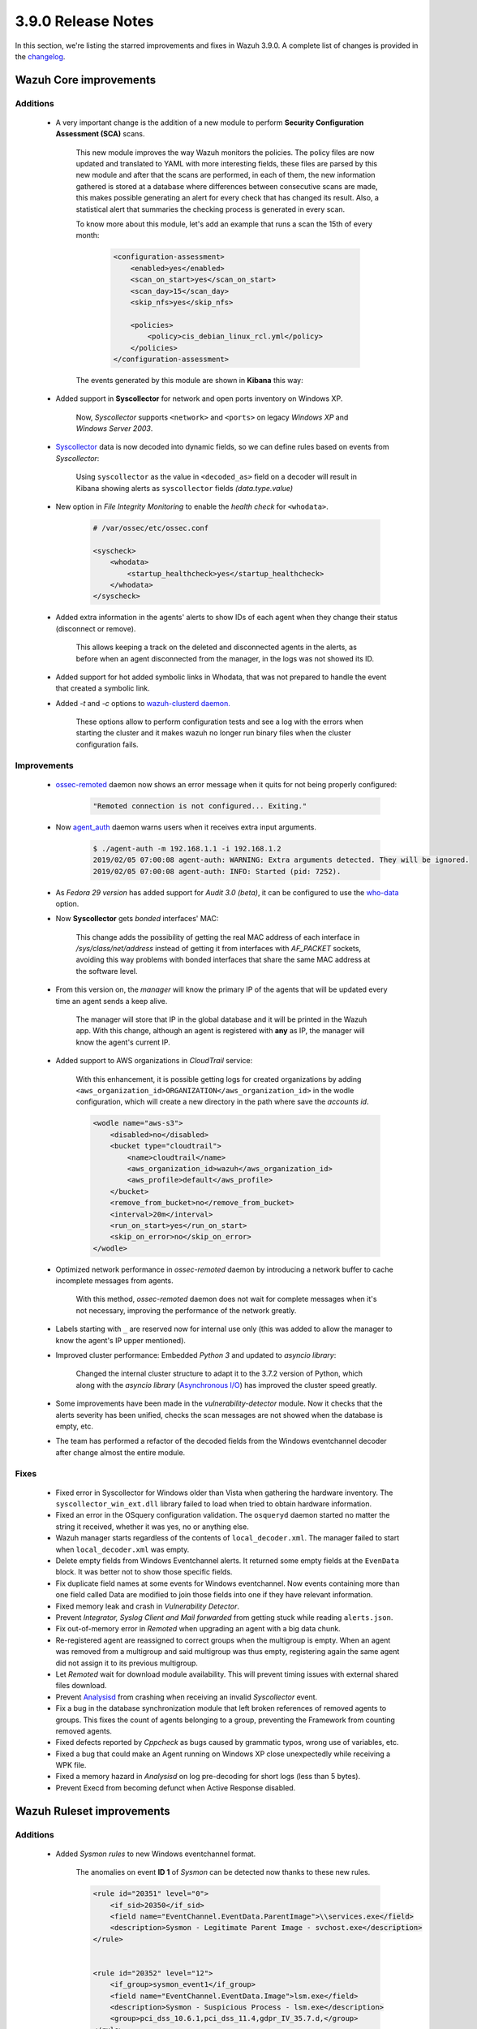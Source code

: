 .. Copyright (C) 2019 Wazuh, Inc.

.. _release_3_9_0:

3.9.0 Release Notes
===================

In this section, we're listing the starred improvements and fixes in Wazuh 3.9.0. A complete list of changes is provided in the `changelog <https://github.com/wazuh/wazuh/blob/3.9/CHANGELOG.md>`_.

Wazuh Core improvements
------------------------

Additions
^^^^^^^^^

        * A very important change is the addition of a new module to perform **Security Configuration Assessment (SCA)** scans.

            This new module improves the way Wazuh monitors the policies. The policy files are now updated and translated to YAML with more interesting fields, these files are parsed by this new module and after that the scans are performed, in each of them, the new information gathered is stored at a database where differences between consecutive scans are made, this makes possible generating an alert for every check that has changed its result. Also, a statistical alert that summaries the checking process is generated in every scan.

            To know more about this module, let's add an example that runs a scan the 15th of every month:

                .. code-block:: xml

                    <configuration-assessment>
                        <enabled>yes</enabled>
                        <scan_on_start>yes</scan_on_start>
                        <scan_day>15</scan_day>
                        <skip_nfs>yes</skip_nfs>

                        <policies>
                            <policy>cis_debian_linux_rcl.yml</policy>
                        </policies>
                    </configuration-assessment>

            The events generated by this module are shown in **Kibana** this way:

                .. thumbnail:: ../images/release-notes/3.9.0/conf-assessment-kibana.png
                    :title: Security configuration assessment events filtered in Kibana.
                    :align: center
                    :width: 100%

        * Added support in **Syscollector** for network and open ports inventory on Windows XP.

            Now, *Syscollector* supports ``<network>`` and ``<ports>`` on legacy *Windows XP* and *Windows Server 2003*.

        * `Syscollector <https://documentation.wazuh.com/current/user-manual/reference/ossec-conf/wodle-syscollector.html?highlight=syscollector>`_ data is now decoded into dynamic fields, so we can define rules based on events from *Syscollector*:

            Using ``syscollector`` as the value in ``<decoded_as>`` field on a decoder will result in Kibana showing alerts as ``syscollector`` fields *(data.type.value)*

                .. thumbnail:: ../images/release-notes/3.9.0/syscollector.png
                    :title: Syscollector events filtered in Kibana.
                    :align: center
                    :width: 70%

        * New option in *File Integrity Monitoring* to enable the *health check* for ``<whodata>``.

            .. code-block:: bash

                # /var/ossec/etc/ossec.conf

                <syscheck>
                    <whodata>
                        <startup_healthcheck>yes</startup_healthcheck>
                    </whodata>
                </syscheck>

        * Added extra information in the agents' alerts to show IDs of each agent when they change their status (disconnect or remove).

            This allows keeping a track on the deleted and disconnected agents in the alerts, as before when an agent disconnected from the manager, in the logs was not showed its ID. 

        * Added support for hot added symbolic links in Whodata, that was not prepared to handle the event that created a symbolic link.

        * Added *-t* and *-c* options to `wazuh-clusterd daemon. <https://documentation.wazuh.com/current/user-manual/reference/daemons/clusterd.html>`_ 

            These options allow to perform configuration tests and see a log with the errors when starting the cluster and it makes wazuh no longer run binary files when the cluster configuration fails.

Improvements
^^^^^^^^^^^^

        * `ossec-remoted <https://documentation.wazuh.com/current/user-manual/reference/daemons/ossec-remoted.html>`_ daemon now shows an error message when it quits for not being properly configured:

            .. code-block:: bash

                "Remoted connection is not configured... Exiting."

        * Now `agent_auth <https://documentation.wazuh.com/current/user-manual/reference/tools/agent-auth.html>`_ daemon warns users when it receives extra input arguments.

            .. code-block:: bash

                $ ./agent-auth -m 192.168.1.1 -i 192.168.1.2
                2019/02/05 07:00:08 agent-auth: WARNING: Extra arguments detected. They will be ignored.
                2019/02/05 07:00:08 agent-auth: INFO: Started (pid: 7252).
        
        * As *Fedora 29 version* has added support for *Audit 3.0 (beta)*, it can be configured to use the `who-data <https://documentation.wazuh.com/current/user-manual/capabilities/auditing-whodata/index.html>`_ option.

        * Now **Syscollector** gets *bonded* interfaces' MAC:

            This change adds the possibility of getting the real MAC address of each interface in `/sys/class/net/address` instead of getting it from interfaces with *AF_PACKET* sockets, avoiding this way problems with bonded interfaces that share the same MAC address at the software level.

        * From this version on, the *manager* will know the primary IP of the agents that will be updated every time an agent sends a keep alive.

            The manager will store that IP in the global database and it will be printed in the Wazuh app. With this change, although an agent is registered with **any** as IP, the manager will know the agent's current IP. 

        * Added support to AWS organizations in *CloudTrail* service:

            With this enhancement, it is possible getting logs for created organizations by adding ``<aws_organization_id>ORGANIZATION</aws_organization_id>`` in the wodle configuration, which will create a new directory in the path where save the *accounts id*.

            .. code-block:: xml

                <wodle name="aws-s3">
                    <disabled>no</disabled>
                    <bucket type="cloudtrail">
                        <name>cloudtrail</name>
                        <aws_organization_id>wazuh</aws_organization_id>
                        <aws_profile>default</aws_profile>
                    </bucket>
                    <remove_from_bucket>no</remove_from_bucket>
                    <interval>20m</interval>
                    <run_on_start>yes</run_on_start>
                    <skip_on_error>no</skip_on_error>
                </wodle>

        * Optimized network performance in *ossec-remoted* daemon by introducing a network buffer to cache incomplete messages from agents.

            With this method, *ossec-remoted* daemon does not wait for complete messages when it's not necessary, improving the performance of the network greatly.

        * Labels starting with ``_`` are reserved now for internal use only (this was added to allow the manager to know the agent's IP upper mentioned).

        * Improved cluster performance: Embedded *Python 3* and updated to *asyncio library*:

            Changed the internal cluster structure to adapt it to the 3.7.2 version of Python, which along with the *asyncio library* (`Asynchronous I/O <https://docs.python.org/3/library/asyncio.html>`_) has improved the cluster speed greatly. 

        * Some improvements have been made in the *vulnerability-detector* module. Now it checks that the alerts severity has been unified, checks the scan messages are not showed when the database is empty, etc.

        * The team has performed a refactor of the decoded fields from the Windows eventchannel decoder after change almost the entire module.

Fixes
^^^^^

        - Fixed error in Syscollector for Windows older than Vista when gathering the hardware inventory. The ``syscollector_win_ext.dll`` library failed to load when tried to obtain hardware information.
        - Fixed an error in the OSquery configuration validation. The ``osqueryd`` daemon started no matter the string it received, whether it was yes, no or anything else.
        - Wazuh manager starts regardless of the contents of ``local_decoder.xml``. The manager failed to start when ``local_decoder.xml`` was empty.
        - Delete empty fields from Windows Eventchannel alerts. It returned some empty fields at the ``EvenData`` block. It was better not to show those specific fields.
        - Fix duplicate field names at some events for Windows eventchannel.  Now events containing more than one field called Data are modified to join those fields into one if they have relevant information.
        - Fixed memory leak and crash in *Vulnerability Detector*.
        - Prevent *Integrator, Syslog Client and Mail forwarded* from getting stuck while reading ``alerts.json``.
        - Fix out-of-memory error in *Remoted* when upgrading an agent with a big data chunk.
        - Re-registered agent are reassigned to correct groups when the multigroup is empty. When an agent was removed from a multigroup and said multigroup was thus empty, registering again the same agent did not assign it to its previous multigroup.
        - Let *Remoted* wait for download module availability. This will prevent timing issues with external shared files download.
        - Prevent `Analysisd <https://documentation.wazuh.com/current/user-manual/reference/daemons/ossec-analysisd.html?highlight=analysisd>`_ from crashing when receiving an invalid *Syscollector* event.
        - Fix a bug in the database synchronization module that left broken references of removed agents to groups. This fixes the count of agents belonging to a group, preventing the Framework from counting removed agents.
        - Fixed defects reported by *Cppcheck* as bugs caused by grammatic typos, wrong use of variables, etc. 
        - Fixed a bug that could make an Agent running on Windows XP close unexpectedly while receiving a WPK file.
        - Fixed a memory hazard in *Analysisd* on log pre-decoding for short logs (less than 5 bytes).
        - Prevent Execd from becoming defunct when Active Response disabled. 

Wazuh Ruleset improvements
---------------------------

Additions
^^^^^^^^^

        * Added *Sysmon rules* to new Windows eventchannel format.

            The anomalies on event **ID 1** of *Sysmon* can be detected now thanks to these new rules.

            .. code-block:: xml

                <rule id="20351" level="0">
                    <if_sid>20350</if_sid>
                    <field name="EventChannel.EventData.ParentImage">\\services.exe</field>
                    <description>Sysmon - Legitimate Parent Image - svchost.exe</description>
                </rule>


                <rule id="20352" level="12">
                    <if_group>sysmon_event1</if_group>
                    <field name="EventChannel.EventData.Image">lsm.exe</field>
                    <description>Sysmon - Suspicious Process - lsm.exe</description>
                    <group>pci_dss_10.6.1,pci_dss_11.4,gdpr_IV_35.7.d,</group>
                </rule>

        * Added *Security Configuration Assessment* module files:

            The team has added a full directories structure with many new rules for the *SCA* module and many other features related to this module as decoders, new policy files in YAML, etc. 

        * Added new options ``<same_field>`` and ``<not_same_field>`` to the Windows eventchannel to correlate dynamic fields in rules.

Improvements
^^^^^^^^^^^^

        * Improved rules for the docker to prevent the activation of certain rules that should not be activated.

        * Modified the structure and the names for Windows eventchannel fields in rules.

Fixes
^^^^^

        * Fixed the bruteforce attack rules for Windows Eventchannel by adding the new ``<same_field>`` option and changing some rules.

Wazuh API
---------

Additions
^^^^^^^^^

    *Wazuh API* has received multiple additions that allow users to make different API calls to perform Wazuh tasks more easily.

        * Now, the *Wazuh API* can make calls to edit the Wazuh configuration files as ``ossec.conf`` and to edit rules, lists and decoders.

            This, in combination with the Kibana app, results in a place where all the configuration is done, avoiding bouncing between files to change a single word, and making a more centralized and easy configuration of Wazuh.

            As a example, to edit a rules file:

            .. code-block:: bash

                # curl -u foo:bar -X POST -H "Content-type:application/xml" -d /var/ossec/etc/rules/local_rules.xml "http://localhost:55000/manager/files?path=etc/rules/new_rules.xml"
                
                {
                    "error":0,"data":"File updated successfully"
                }

        * Also, added calls to restart manager nodes in the cluster when the ruleset is synchronized or pushed from the API.

        * Added calls to get CDB lists.

                Making calls to *get a CDB list* filtered by *audit* filed:

                .. code-block:: bash

                    # curl -u foo:bar -k -X GET "http://127.0.0.1:55000/lists?pretty&search=audit"
                        
                        {
                            "error": 0,
                            "data": {
                                "totalItems": 1,
                                "items": [
                                    {
                                        "path": "etc/lists/audit-keys",
                                        "items": [
                                        {
                                            "key": "audit-wazuh-w",
                                            "value": "write"
                                        },
                                        {
                                            "key": "audit-wazuh-r",
                                            "value": "read"
                                        },
                                        {
                                            "key": "audit-wazuh-a",
                                            "value": "attribute"
                                        },
                                        {
                                            "key": "audit-wazuh-x",
                                            "value": "execute"
                                        },
                                        {
                                            "key": "audit-wazuh-c",
                                            "value": "command"
                                        }
                                        ]
                                    }
                                ]
                            }
                        }


        * Added API calls to get *SCA* policies and checks.

            .. code-block:: bash

                # GET /policy-monitoring
                    
                    {
                        "error": 0,
                        "data": {
                            "totalItems": 2,
                            "items": [
                                {
                                    "scan_id": 1,
                                                    "name": "pm_name1",
                                                    "description": "description1",
                                    "pass": 272,
                                    "fail": 33,
                                    "unknown": 0,
                                    "score": 89,
                                                    "policy_id": "aaa",
                                                    "hash": "asdfasdfasdfasdfasdf",
                                    "start_scan": "2019-01-11 19:51:45",
                                    "end_scan": "2019-01-11 20:51:45",
                                                    "references": "references1"
                                },
                                {
                                    "scan_id": 2,
                                                    "name": "pm_name2",
                                                    "description": "description1",
                                    "pass": 22,
                                    "fail": 3,
                                    "unknown": 5,
                                    "score": 56,
                                                    "policy_id": "bbb",
                                                    "hash": "asdfasdfasdfasdfasdf",
                                    "start_scan": "2019-01-11 18:51:45",
                                    "end_scan": "2019-01-12 18:51:45",
                                                    "references": "references2"
                                }
                            ]
                        }
                    }

Improvements
^^^^^^^^^^^^

        * API has migrated to *Python 3.7*.

Fixes
^^^^^

        * Fixed documentation regarding *DELETE /agents* API call and *older_than* default value.
